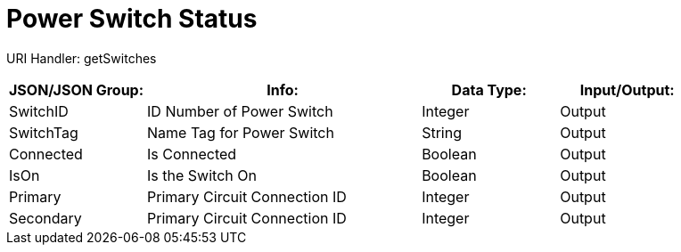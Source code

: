 = Power Switch Status

:url-repo: https://www.github.com/porisius/FicsitRemoteMonitoring

URI Handler: getSwitches +

[cols="1,2,1,1"]
|===
|JSON/JSON Group: |Info: |Data Type: |Input/Output:

|SwitchID
|ID Number of Power Switch
|Integer
|Output

|SwitchTag
|Name Tag for Power Switch
|String
|Output

|Connected
|Is Connected
|Boolean
|Output

|IsOn
|Is the Switch On
|Boolean
|Output

|Primary
|Primary Circuit Connection ID
|Integer
|Output

|Secondary
|Primary Circuit Connection ID
|Integer
|Output

|===